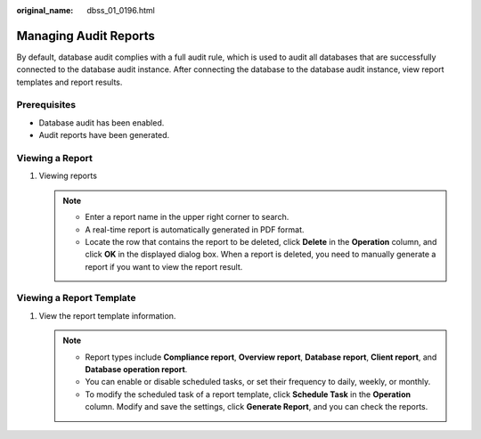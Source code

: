 :original_name: dbss_01_0196.html

.. _dbss_01_0196:

Managing Audit Reports
======================

By default, database audit complies with a full audit rule, which is used to audit all databases that are successfully connected to the database audit instance. After connecting the database to the database audit instance, view report templates and report results.

Prerequisites
-------------

-  Database audit has been enabled.
-  Audit reports have been generated.

Viewing a Report
----------------

#. Viewing reports

   .. note::

      -  Enter a report name in the upper right corner to search.
      -  A real-time report is automatically generated in PDF format.
      -  Locate the row that contains the report to be deleted, click **Delete** in the **Operation** column, and click **OK** in the displayed dialog box. When a report is deleted, you need to manually generate a report if you want to view the report result.

Viewing a Report Template
-------------------------

#. View the report template information.

   .. note::

      -  Report types include **Compliance report**, **Overview report**, **Database report**, **Client report**, and **Database operation report**.
      -  You can enable or disable scheduled tasks, or set their frequency to daily, weekly, or monthly.
      -  To modify the scheduled task of a report template, click **Schedule Task** in the **Operation** column. Modify and save the settings, click **Generate Report**, and you can check the reports.
